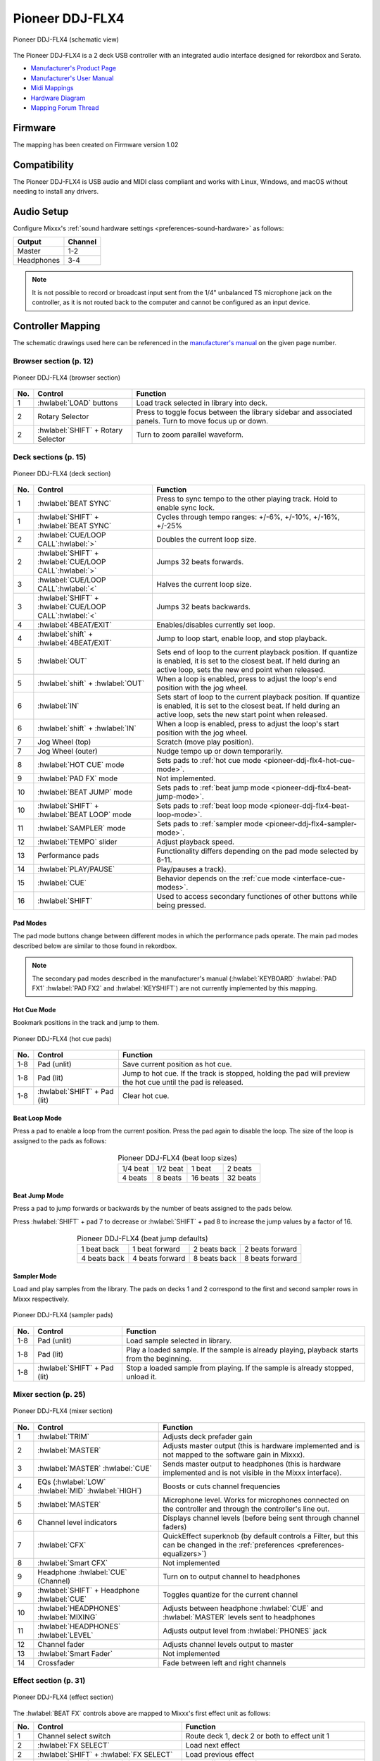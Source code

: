 .. _pioneer-ddj-FLX4:

Pioneer DDJ-FLX4
================

.. sectionauthor::
   Based on DDJ-400 from jusko <justin.kourie@gmail.com>
   Robert904 <robert@percu.be>

.. figure:: ../../_static/controllers/pioneer_ddj_flx4.svg
   :align: center
   :width: 100%
   :figwidth: 100%
   :alt: Pioneer DDJ-FLX4 (schematic view)
   :figclass: pretty-figures

   Pioneer DDJ-FLX4 (schematic view)

The Pioneer DDJ-FLX4 is a 2 deck USB controller with an integrated audio interface
designed for rekordbox and Serato.

- `Manufacturer's Product Page <https://www.pioneerdj.com/en-us/product/controller/ddj-flx4/black/overview/>`__
- `Manufacturer's User Manual <https://support.pioneerdj.com/hc/en-us/articles/12267724407961-How-to-use-your-Pioneer-DJ-DDJ-FLX4-controller-Instruction-Manual/>`__
- `Midi Mappings <https://www.pioneerdj.com/-/media/pioneerdj/software-info/controller/ddj-flx4/ddj-flx4_midi_message_list_e1.pdf>`__
- `Hardware Diagram <https://www.pioneerdj.com/-/media/pioneerdj/software-info/controller/ddj-flx4/ddj-flx4_hardwarediagram_rekordbox_e1.pdf?la=en-us>`__
- `Mapping Forum Thread <https://mixxx.discourse.group/t/pioneer-ddj-flx4/26553>`__

Firmware
--------

The mapping has been created on Firmware version 1.02

Compatibility
-----------------

The Pioneer DDJ-FLX4 is USB audio and MIDI class compliant and works
with Linux, Windows, and macOS without needing to install any drivers.

Audio Setup
-----------

Configure Mixxx's :ref:`sound hardware settings <preferences-sound-hardware>` as follows:

============ ========
Output       Channel
============ ========
Master       1-2
Headphones   3-4
============ ========

.. note:: It is not possible to record or broadcast input sent from the 1/4" unbalanced
          TS microphone jack on the controller, as it is not routed back to the computer
          and cannot be configured as an input device.

Controller Mapping
------------------

The schematic drawings used here can be referenced in the
`manufacturer's manual <https://support.pioneerdj.com/hc/en-us/articles/12267724407961-How-to-use-your-Pioneer-DJ-DDJ-FLX4-controller-Instruction-Manual/>`__
on the given page number.

Browser section (p. 12)
~~~~~~~~~~~~~~~~~~~~~~~

.. figure:: ../../_static/controllers/pioneer_ddj_flx4_browser.svg
   :align: center
   :width: 50%
   :figwidth: 100%
   :alt: Pioneer DDJ-FLX4 (browser section)
   :figclass: pretty-figures

   Pioneer DDJ-FLX4 (browser section)

========  ==================================================  ==========================================
No.       Control                                             Function
========  ==================================================  ==========================================
1         :hwlabel:`LOAD` buttons                             Load track selected in library into deck.
2         Rotary Selector                                     Press to toggle focus between the library sidebar and associated panels. Turn to move focus up or down.
2         :hwlabel:`SHIFT` + Rotary Selector                  Turn to zoom parallel waveform.
========  ==================================================  ==========================================

Deck sections (p. 15)
~~~~~~~~~~~~~~~~~~~~~
.. _pioneer-ddj-flx4-deck-sections:

.. figure:: ../../_static/controllers/pioneer_ddj_flx4_deck.svg
   :align: center
   :width: 65%
   :figwidth: 100%
   :alt: Pioneer DDJ-FLX4 (deck section)
   :figclass: pretty-figures

   Pioneer DDJ-FLX4 (deck section)

====  =======================================================  ======================================================================
No.   Control                                                  Function
====  =======================================================  ======================================================================
1     :hwlabel:`BEAT SYNC`                                     Press to sync tempo to the other playing track. Hold to enable sync lock.
1     :hwlabel:`SHIFT` + :hwlabel:`BEAT SYNC`                  Cycles through tempo ranges: +/-6%, +/-10%, +/-16%, +/-25%
2     :hwlabel:`CUE/LOOP CALL`:hwlabel:`>`                     Doubles the current loop size.
2     :hwlabel:`SHIFT` + :hwlabel:`CUE/LOOP CALL`:hwlabel:`>`  Jumps 32 beats forwards.
3     :hwlabel:`CUE/LOOP CALL`:hwlabel:`<`                     Halves the current loop size.
3     :hwlabel:`SHIFT` + :hwlabel:`CUE/LOOP CALL`:hwlabel:`<`  Jumps 32 beats backwards.
4     :hwlabel:`4BEAT/EXIT`                                    Enables/disables currently set loop.
4     :hwlabel:`shift` + :hwlabel:`4BEAT/EXIT`                 Jump to loop start, enable loop, and stop playback.
5     :hwlabel:`OUT`                                           Sets end of loop to the current playback position.
                                                               If quantize is enabled, it is set to the closest beat.
                                                               If held during an active loop, sets the new end point when released.
5     :hwlabel:`shift` + :hwlabel:`OUT`                        When a loop is enabled, press to adjust the loop's end position with the jog wheel.
6     :hwlabel:`IN`                                            Sets start of loop to the current playback position. If quantize is enabled, it is set to the closest beat.
                                                               If held during an active loop, sets the new start point when released.
6     :hwlabel:`shift` + :hwlabel:`IN`                         When a loop is enabled, press to adjust the loop's start position with the jog wheel.
7     Jog Wheel (top)                                          Scratch (move play position).
7     Jog Wheel (outer)                                        Nudge tempo up or down temporarily.
8     :hwlabel:`HOT CUE` mode                                  Sets pads to :ref:`hot cue mode <pioneer-ddj-flx4-hot-cue-mode>`.
9     :hwlabel:`PAD FX` mode                                   Not implemented.
10    :hwlabel:`BEAT JUMP` mode                                Sets pads to :ref:`beat jump mode <pioneer-ddj-flx4-beat-jump-mode>`.
10    :hwlabel:`SHIFT` + :hwlabel:`BEAT LOOP` mode             Sets pads to :ref:`beat loop mode <pioneer-ddj-flx4-beat-loop-mode>`.
11    :hwlabel:`SAMPLER` mode                                  Sets pads to :ref:`sampler mode <pioneer-ddj-flx4-sampler-mode>`.
12    :hwlabel:`TEMPO` slider                                  Adjust playback speed.
13    Performance pads                                         Functionality differs depending on the pad mode selected by 8-11.
14    :hwlabel:`PLAY/PAUSE`                                    Play/pauses a track).
15    :hwlabel:`CUE`                                           Behavior depends on the :ref:`cue mode <interface-cue-modes>`.
16    :hwlabel:`SHIFT`                                         Used to access secondary functiones of other buttons while being pressed.
====  =======================================================  ======================================================================

Pad Modes
^^^^^^^^^

The pad mode buttons change between different modes in which the performance pads operate. The main
pad modes described below are similar to those found in rekordbox.

.. note:: The secondary pad modes described in the manufacturer's manual
          (:hwlabel:`KEYBOARD` :hwlabel:`PAD FX1` :hwlabel:`PAD FX2` and
          :hwlabel:`KEYSHIFT`) are not currently implemented by this
          mapping.

Hot Cue Mode
^^^^^^^^^^^^
.. _pioneer-ddj-flx4-hot-cue-mode:

Bookmark positions in the track and jump to them.

.. figure:: ../../_static/controllers/pioneer_ddj_flx4_performancepads.svg
   :align: center
   :width: 40%
   :figwidth: 100%
   :alt: Pioneer DDJ-FLX4 (hot cue pads)
   :figclass: pretty-figures

   Pioneer DDJ-FLX4 (hot cue pads)


========  ===============================  ========================================================
No.       Control                          Function
========  ===============================  ========================================================
1-8       Pad (unlit)                      Save current position as hot cue.
1-8       Pad (lit)                        Jump to hot cue. If the track is stopped, holding the
                                           pad will preview the hot cue until the pad is released.
1-8       :hwlabel:`SHIFT` + Pad (lit)     Clear hot cue.
========  ===============================  ========================================================

Beat Loop Mode
^^^^^^^^^^^^^^
.. _pioneer-ddj-flx4-beat-loop-mode:

Press a pad to enable a loop from the current position. Press the pad again to
disable the loop. The size of the loop is assigned to the pads as follows:

.. figure:: ../../_static/controllers/pioneer_ddj_flx4_performancepads.svg
   :align: center
   :width: 40%
   :figwidth: 100%
   :alt: Pioneer DDJ-FLX4 (beat loop pads)
   :figclass: pretty-figures

.. table:: Pioneer DDJ-FLX4 (beat loop sizes)
   :align: center

   ============  ============  ============  ============
   1/4 beat      1/2 beat      1 beat        2 beats
   4 beats       8 beats       16 beats      32 beats
   ============  ============  ============  ============

Beat Jump Mode
^^^^^^^^^^^^^^
.. _pioneer-ddj-flx4-beat-jump-mode:

Press a pad to jump forwards or backwards by the number of beats assigned to the
pads below.

Press :hwlabel:`SHIFT` + pad 7 to decrease or :hwlabel:`SHIFT` + pad 8 to
increase the jump values by a factor of 16.

.. figure:: ../../_static/controllers/pioneer_ddj_flx4_performancepads.svg
   :align: center
   :width: 40%
   :figwidth: 100%
   :alt: Pioneer DDJ-FLX4 (beat jump pads)
   :figclass: pretty-figures

.. table:: Pioneer DDJ-FLX4 (beat jump defaults)
   :align: center

   =============  ===============  =============  ================
   1 beat back    1 beat forward   2 beats back   2 beats forward
   4 beats back   4 beats forward  8 beats back   8 beats forward
   =============  ===============  =============  ================

Sampler Mode
^^^^^^^^^^^^
.. _pioneer-ddj-flx4-sampler-mode:

Load and play samples from the library. The pads on decks 1 and 2 correspond to
the first and second sampler rows in Mixxx respectively.

.. figure:: ../../_static/controllers/pioneer_ddj_flx4_performancepads.svg
   :align: center
   :width: 40%
   :figwidth: 100%
   :alt: Pioneer DDJ-FLX4 (sampler pad)
   :figclass: pretty-figures

   Pioneer DDJ-FLX4 (sampler pads)


========  ===============================  ========================================================
No.       Control                                                          Function
========  ===============================  ========================================================
1-8       Pad (unlit)                      Load sample selected in library.
1-8       Pad (lit)                        Play a loaded sample. If the sample is already playing,
                                           playback starts from the beginning.
1-8       :hwlabel:`SHIFT` + Pad (lit)     Stop a loaded sample from playing. If the sample is
                                           already stopped, unload it.
========  ===============================  ========================================================

Mixer section (p. 25)
~~~~~~~~~~~~~~~~~~~~~

.. figure:: ../../_static/controllers/pioneer_ddj_flx4_mixer.svg
   :align: center
   :width: 65%
   :figwidth: 100%
   :alt: Pioneer DDJ-FLX4 (mixer section)
   :figclass: pretty-figures

   Pioneer DDJ-FLX4 (mixer section)

====  =======================================================  ======================================================================
No.   Control                                                  Function
====  =======================================================  ======================================================================
1     :hwlabel:`TRIM`                                          Adjusts deck prefader gain
2     :hwlabel:`MASTER`                                        Adjusts master output (this is hardware implemented and is not mapped
                                                               to the software gain in Mixxx).
3     :hwlabel:`MASTER` :hwlabel:`CUE`                         Sends master output to headphones (this is hardware implemented and is
                                                               not visible in the Mixxx interface).
4     EQs (:hwlabel:`LOW` :hwlabel:`MID` :hwlabel:`HIGH`)      Boosts or cuts channel frequencies
5     :hwlabel:`MASTER`                                        Microphone level. Works for microphones connected on the controller and
                                                               through the controller's line out.
6     Channel level indicators                                 Displays channel levels (before being sent through channel faders)
7     :hwlabel:`CFX`                                           QuickEffect superknob (by default controls a Filter, but this can be changed in the :ref:`preferences <preferences-equalizers>`)
8     :hwlabel:`Smart CFX`                                     Not implemented
9     Headphone :hwlabel:`CUE` (Channel)                       Turn on to output channel to headphones
9     :hwlabel:`SHIFT` + Headphone :hwlabel:`CUE`              Toggles quantize for the current channel
10    :hwlabel:`HEADPHONES` :hwlabel:`MIXING`                  Adjusts between headphone :hwlabel:`CUE` and :hwlabel:`MASTER` levels sent to headphones
11    :hwlabel:`HEADPHONES` :hwlabel:`LEVEL`                   Adjusts output level from :hwlabel:`PHONES` jack
12    Channel fader                                            Adjusts channel levels output to master
13    :hwlabel:`Smart Fader`                                   Not implemented
14    Crossfader                                               Fade between left and right channels
====  =======================================================  ======================================================================

Effect section (p. 31)
~~~~~~~~~~~~~~~~~~~~~~

.. figure:: ../../_static/controllers/pioneer_ddj_flx4_effects.svg
   :align: center
   :width: 20%
   :figwidth: 100%
   :alt: Pioneer DDJ-FLX4 (effect section)
   :figclass: pretty-figures

   Pioneer DDJ-FLX4 (effect section)

The :hwlabel:`BEAT FX` controls above are mapped to Mixxx's first effect unit as
follows:

====  =======================================================  ======================================================================
No.   Control                                                  Function
====  =======================================================  ======================================================================
1     Channel select switch                                    Route deck 1, deck 2 or both to effect unit 1
2     :hwlabel:`FX SELECT`                                     Load next effect
2     :hwlabel:`SHIFT` + :hwlabel:`FX SELECT`                  Load previous effect
3     :hwlabel:`BEAT` :hwlabel:`<`                             Cycle effect focus leftward
4     :hwlabel:`BEAT` :hwlabel:`>`                             Cycle effect focus rightward
5     :hwlabel:`LEVEL/DEPTH`                                   Controls the wet/dry mix knob
5     :hwlabel:`SHIFT` + :hwlabel:`LEVEL/DEPTH`                Controls the metaknob of the currently focused effect
6     :hwlabel:`ON/OFF`                                        Enable/disable the currently focused effect
6     :hwlabel:`SHIFT` + :hwlabel:`ON/OFF`                     Disables all effects in the chain and kills the wet/dry mix
====  =======================================================  ======================================================================

.. note:: Soft takeover is enabled on the :hwlabel:`LEVEL/DEPTH`
          knob to prevent sudden changes to the wet/dry mix or effect metaknob
          when changing between the two.
